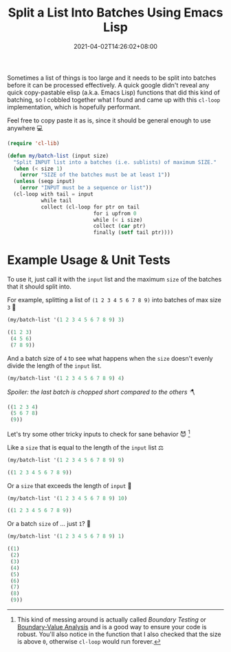 #+TITLE: Split a List Into Batches Using Emacs Lisp
#+DATE: 2021-04-02T14:26:02+08:00
#+TAGS[]: Emacs Lisp Programming Code

Sometimes a list of things is too large and it needs to be split into batches before it can be processed effectively. A quick google didn't reveal any quick copy-pastable elisp (a.k.a. Emacs Lisp) functions that did this kind of batching, so I cobbled together what I found and came up with this ~cl-loop~ implementation, which is hopefully performant.

# more

Feel free to copy paste it as is, since it should be general enough to use anywhere 💻

#+begin_src emacs-lisp :exports both :results silent
(require 'cl-lib)

(defun my/batch-list (input size)
  "Split INPUT list into a batches (i.e. sublists) of maximum SIZE."
  (when (< size 1)
    (error "SIZE of the batches must be at least 1"))
  (unless (seqp input)
    (error "INPUT must be a sequence or list"))
  (cl-loop with tail = input
           while tail
           collect (cl-loop for ptr on tail
                            for i upfrom 0
                            while (< i size)
                            collect (car ptr)
                            finally (setf tail ptr))))
#+end_src

* Example Usage & Unit Tests

To use it, just call it with the ~input~ list and the maximum ~size~ of the batches that it should split into.

For example, splitting a list of ~(1 2 3 4 5 6 7 8 9)~ into batches of max size ~3~ 🧙
#+begin_src emacs-lisp :exports both :results code
(my/batch-list '(1 2 3 4 5 6 7 8 9) 3)
#+end_src

#+RESULTS:
#+begin_src emacs-lisp
((1 2 3)
 (4 5 6)
 (7 8 9))
#+end_src

And a batch size of ~4~ to see what happens when the ~size~ doesn't evenly divide the length of the ~input~ list.
#+begin_src emacs-lisp :exports code :results code
(my/batch-list '(1 2 3 4 5 6 7 8 9) 4)
#+end_src

/Spoiler: the last batch is chopped short compared to the others 🪓/
#+RESULTS:
#+begin_src emacs-lisp
((1 2 3 4)
 (5 6 7 8)
 (9))
#+end_src

Let's try some other tricky inputs to check for sane behavior 😈 [fn:1]

Like a ~size~ that is equal to the length of the ~input~ list ⚖️
#+begin_src emacs-lisp :exports both :results code
(my/batch-list '(1 2 3 4 5 6 7 8 9) 9)
#+end_src

#+RESULTS:
#+begin_src emacs-lisp
((1 2 3 4 5 6 7 8 9))
#+end_src

Or a ~size~ that exceeds the length of ~input~ 🌋
#+begin_src emacs-lisp :exports both :results code
(my/batch-list '(1 2 3 4 5 6 7 8 9) 10)
#+end_src

#+RESULTS:
#+begin_src emacs-lisp
((1 2 3 4 5 6 7 8 9))
#+end_src

Or a batch ~size~ of ... just ~1~? 🤔
#+begin_src emacs-lisp :exports both :results code
(my/batch-list '(1 2 3 4 5 6 7 8 9) 1)
#+end_src

#+RESULTS:
#+begin_src emacs-lisp
((1)
 (2)
 (3)
 (4)
 (5)
 (6)
 (7)
 (8)
 (9))
#+end_src

[fn:1] This kind of messing around is actually called /Boundary Testing/ or [[https://en.wikipedia.org/wiki/boundary-value_analysis][Boundary-Value Analysis]] and is a good way to ensure your code is robust. You'll also notice in the function that I also checked that the size is above ~0~, otherwise ~cl-loop~ would run forever.
